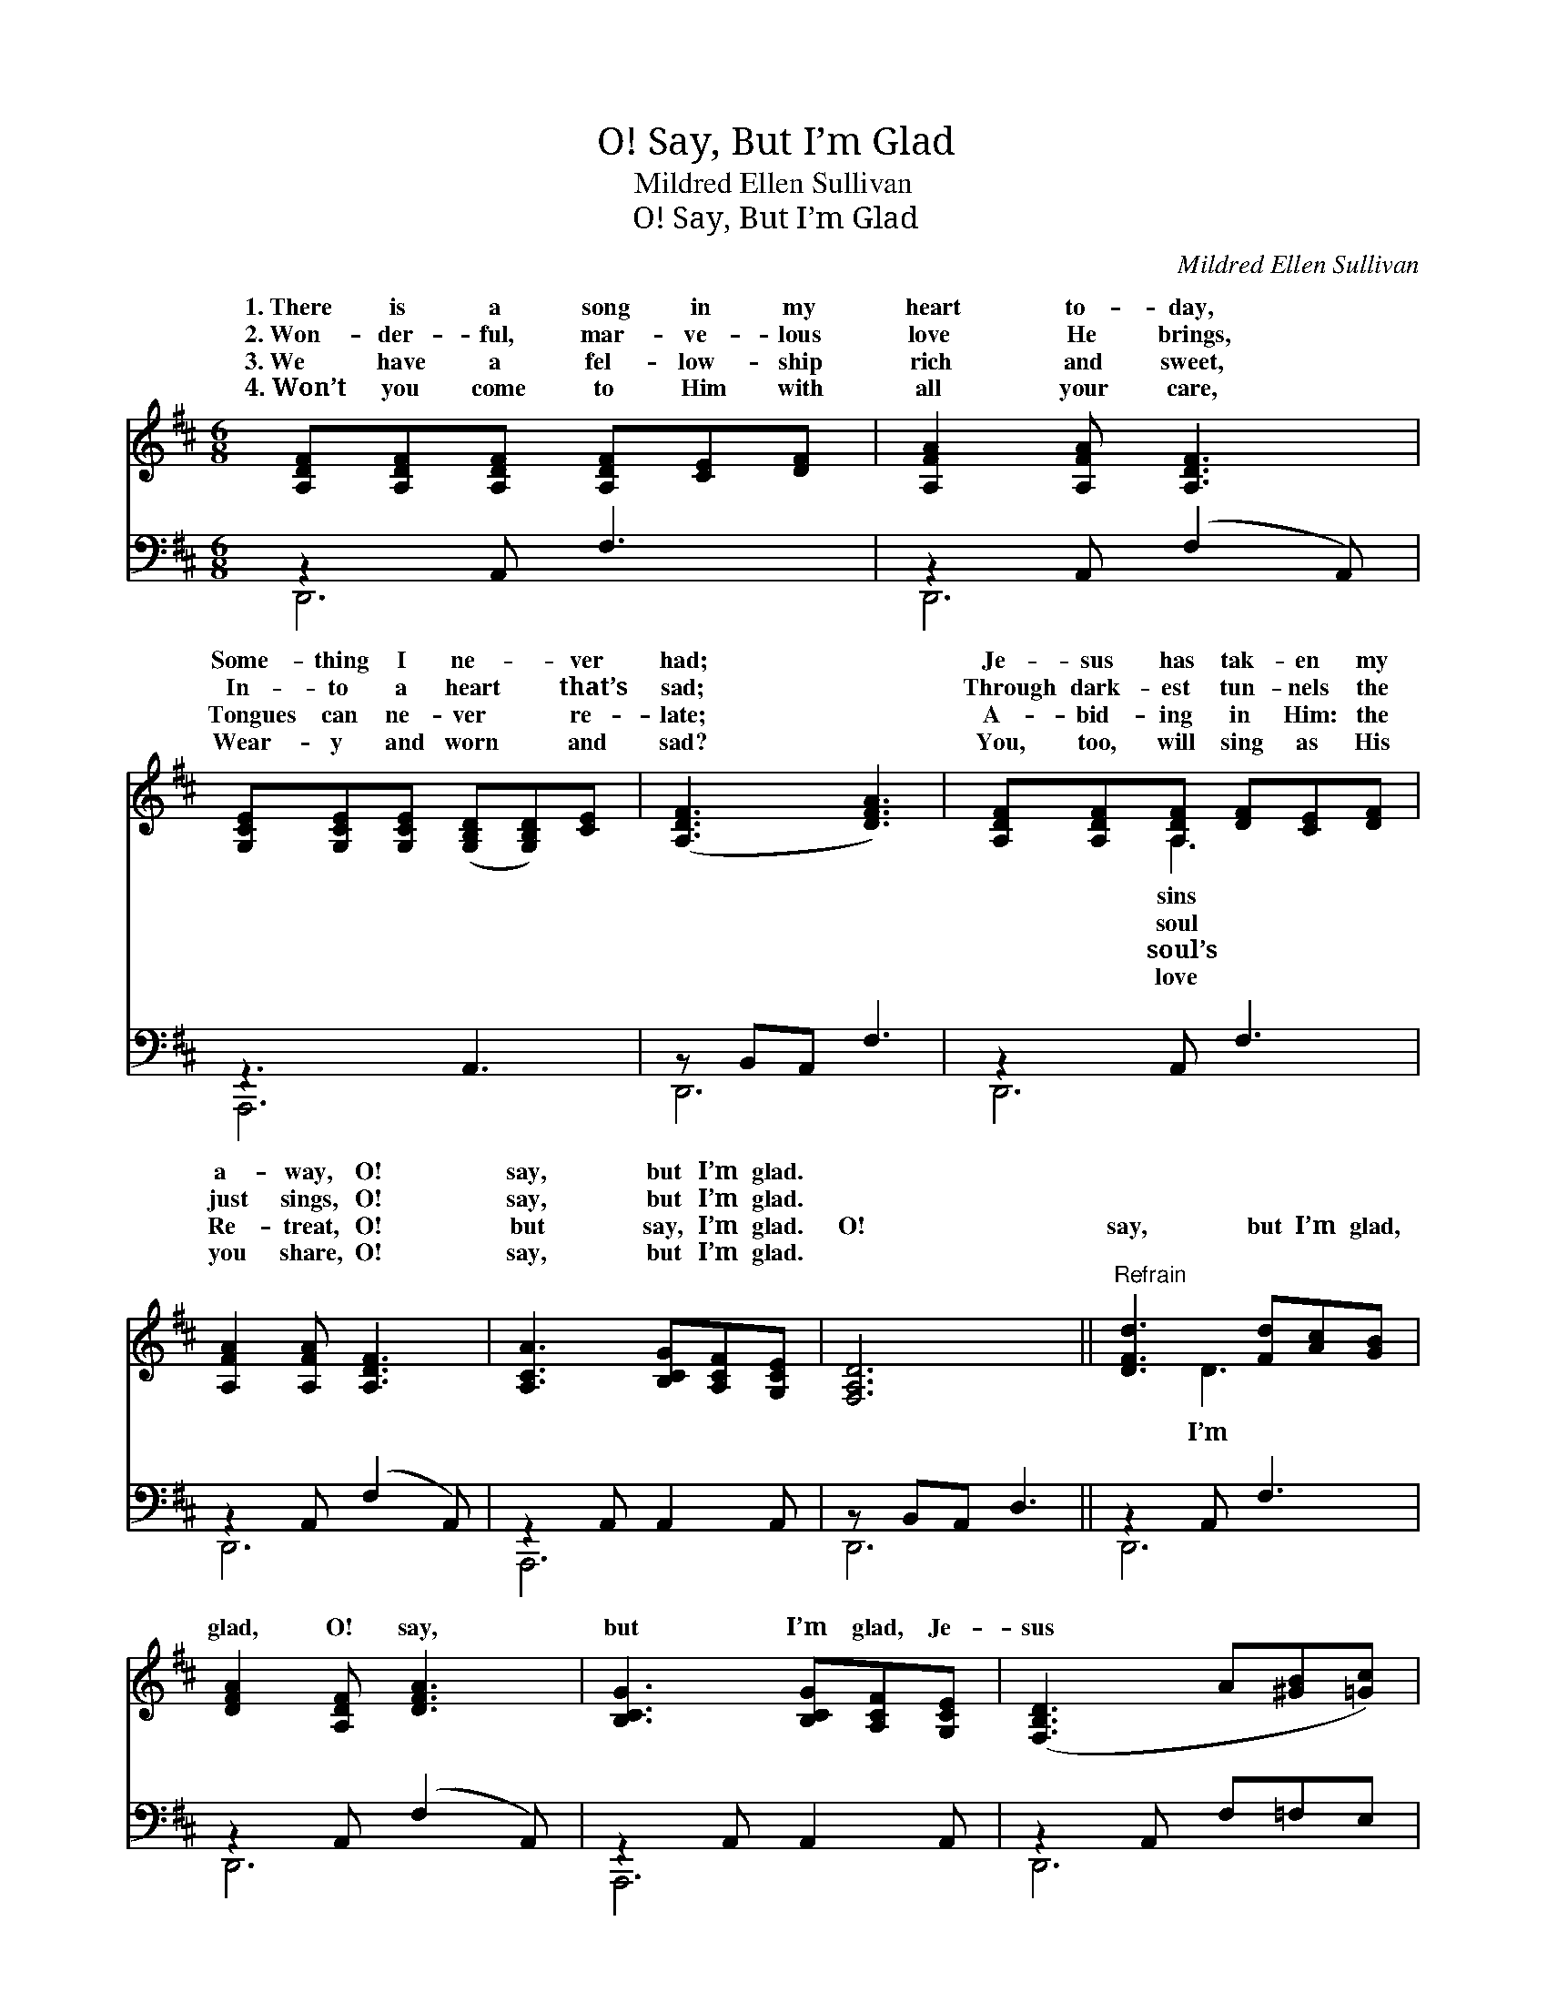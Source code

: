 X:1
T:O! Say, But I’m Glad
T:Mildred Ellen Sullivan
T:O! Say, But I’m Glad
C:Mildred Ellen Sullivan
%%score ( 1 2 ) ( 3 4 )
L:1/8
M:6/8
K:D
V:1 treble 
V:2 treble 
V:3 bass 
V:4 bass 
V:1
 [A,DF][A,DF][A,DF] [A,DF][CE][DF] | [A,FA]2 [A,FA] [A,DF]3 | %2
w: 1.~There is a song in my|heart to- day,|
w: 2.~Won- der- ful, mar- ve- lous|love He brings,|
w: 3.~We have a fel- low- ship|rich and sweet,|
w: 4.~Won’t you come to Him with|all your care,|
 [G,CE][G,CE][G,CE] ([G,B,D][G,B,D])[CE] | ([A,DF]3 [DFA]3) | [A,DF][A,DF][A,DF] [DF][CE][DF] | %5
w: Some- thing I ne- * ver|had; *|Je- sus has tak- en my|
w: In- to a heart * that’s|sad; *|Through dark- est tun- nels the|
w: Tongues can ne- ver * re-|late; *|A- bid- ing in Him: the|
w: Wear- y and worn * and|sad? *|You, too, will sing as His|
 [A,FA]2 [A,FA] [A,DF]3 | [A,CA]3 [B,CG][A,CF][G,CE] | [F,A,D]6 ||"^Refrain" [DFd]3 [Fd][Ac][GB] | %9
w: a- way, O!|say, but I’m glad.|||
w: just sings, O!|say, but I’m glad.|||
w: Re- treat, O!|but say, I’m glad.|O!|say, but I’m glad,|
w: you share, O!|say, but I’m glad.|||
 [DFA]2 [A,DF] [DFA]3 | [B,CG]3 [B,CG][A,CF][G,CE] | ([F,B,D]3 A[^GB][=Gc]) | %12
w: |||
w: |||
w: glad, O! say,|but I’m glad, Je-|sus * * *|
w: |||
 [Fd][Fd][Fd] [Fd][Ac][GB] | AB[DFA] [A,DF]3 | [A,CA]3 [B,CG][A,CF][G,CE] | [F,A,D]6 |] %16
w: ||||
w: ||||
w: has come and my cup’s o-|run; O! say, but|glad. * * *||
w: ||||
V:2
 x6 | x6 | x6 | x6 | x2 A,3 x | x6 | x6 | x6 || x2 D3 x | x6 | x6 | x6 | x2 D3 x | [DF]2 x4 | x6 | %15
w: ||||sins|||||||||||
w: ||||soul|||||||||||
w: ||||soul’s||||I’m||||ver-|I’m||
w: ||||love|||||||||||
 x6 |] %16
w: |
w: |
w: |
w: |
V:3
 z2 A,, F,3 | z2 A,, (F,2 A,,) | z3 A,,3 | z B,,A,, F,3 | z2 A,, F,3 | z2 A,, (F,2 A,,) | %6
 z2 A,, A,,2 A,, | z B,,A,, D,3 || z2 A,, F,3 | z2 A,, (F,2 A,,) | z2 A,, A,,2 A,, | %11
 z2 A,, F,=F,E, | z2 A,, F,3 | z2 A,, (F,2 A,,) | A,,,2 A,, A,,2 A,, | (D,,B,,A,, D,3) |] %16
V:4
 D,,6 | D,,6 | A,,,6 | D,,6 | D,,6 | D,,6 | A,,,6 | D,,6 || D,,6 | D,,6 | A,,,6 | D,,6 | D,,6 | %13
 D,,6 | A,,,6 | D,,6 |] %16


